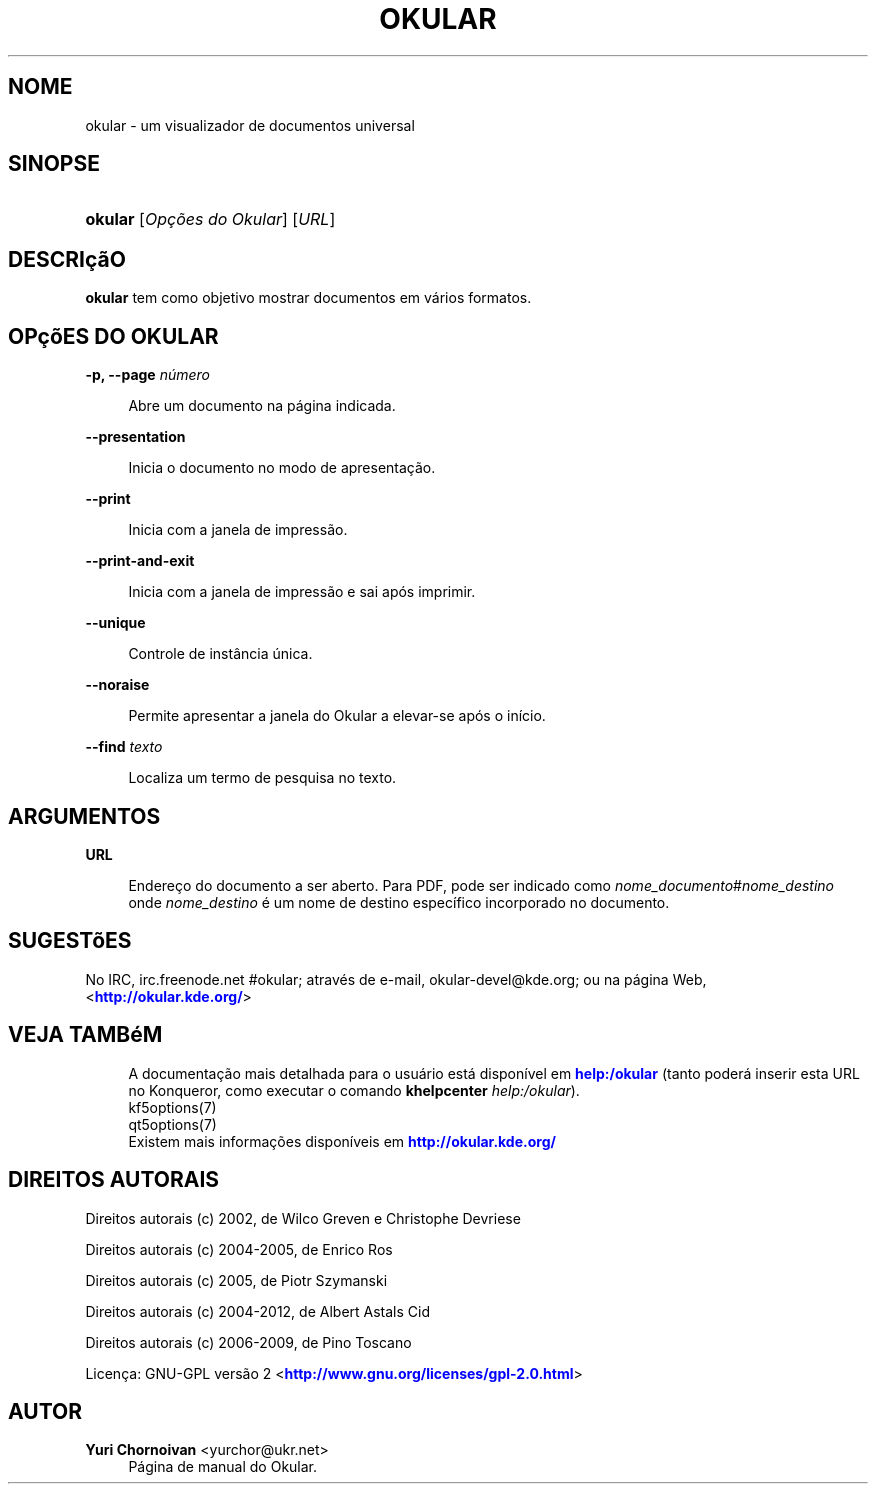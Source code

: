 '\" t
.\"     Title: \fBokular\fR
.\"    Author: Yuri Chornoivan <yurchor@ukr.net>
.\" Generator: DocBook XSL Stylesheets v1.79.2 <http://docbook.sf.net/>
.\"      Date: 14/02/2019
.\"    Manual: Manual do usuário do Okular
.\"    Source: KDE Applications Okular 1.7
.\"  Language: Portuguese (Brazil)
.\"
.TH "\FBOKULAR\FR" "1" "14/02/2019" "KDE Applications Okular 1.7" "Manual do usuário do Okular"
.\" -----------------------------------------------------------------
.\" * Define some portability stuff
.\" -----------------------------------------------------------------
.\" ~~~~~~~~~~~~~~~~~~~~~~~~~~~~~~~~~~~~~~~~~~~~~~~~~~~~~~~~~~~~~~~~~
.\" http://bugs.debian.org/507673
.\" http://lists.gnu.org/archive/html/groff/2009-02/msg00013.html
.\" ~~~~~~~~~~~~~~~~~~~~~~~~~~~~~~~~~~~~~~~~~~~~~~~~~~~~~~~~~~~~~~~~~
.ie \n(.g .ds Aq \(aq
.el       .ds Aq '
.\" -----------------------------------------------------------------
.\" * set default formatting
.\" -----------------------------------------------------------------
.\" disable hyphenation
.nh
.\" disable justification (adjust text to left margin only)
.ad l
.\" -----------------------------------------------------------------
.\" * MAIN CONTENT STARTS HERE *
.\" -----------------------------------------------------------------




.SH "NOME"
okular \- um visualizador de documentos universal

.SH "SINOPSE"
.HP \w'\fBokular\fR\ 'u
\fBokular\fR  [\fIOpções\ do\ Okular\fR]  [\fIURL\fR] 



.SH "DESCRIçãO"
.PP
\fBokular\fR
tem como objetivo mostrar documentos em vários formatos\&.



.SH "OPçõES DO OKULAR"



.PP
\fB\-p, \-\-page \fR\fB\fInúmero\fR\fR
.RS 4



Abre um documento na página indicada\&.

.RE
.PP
\fB\-\-presentation\fR
.RS 4



Inicia o documento no modo de apresentação\&.

.RE
.PP
\fB\-\-print\fR
.RS 4



Inicia com a janela de impressão\&.

.RE
.PP
\fB\-\-print\-and\-exit\fR
.RS 4



Inicia com a janela de impressão e sai após imprimir\&.

.RE
.PP
\fB\-\-unique\fR
.RS 4



Controle de instância única\&.

.RE
.PP
\fB\-\-noraise\fR
.RS 4



Permite apresentar a janela do Okular a elevar\-se após o início\&.

.RE
.PP
\fB\-\-find \fR\fB\fItexto\fR\fR
.RS 4



Localiza um termo de pesquisa no texto\&.

.RE


.SH "ARGUMENTOS"


.PP
\fBURL\fR
.RS 4



Endereço do documento a ser aberto\&. Para PDF, pode ser indicado como
\fInome_documento\fR#\fInome_destino\fR
onde
\fInome_destino\fR
é um nome de destino específico incorporado no documento\&.

.RE


.SH "SUGESTõES"
.PP
No IRC, irc\&.freenode\&.net #okular; através de e\-mail, okular\-devel@kde\&.org; ou na página Web, <\m[blue]\fBhttp://okular\&.kde\&.org/\fR\m[]>


.SH "VEJA TAMBéM"

.RS 4
A documentação mais detalhada para o usuário está disponível em \m[blue]\fBhelp:/okular\fR\m[] (tanto poderá inserir esta URL no Konqueror, como executar o comando \fB\fBkhelpcenter\fR\fR\fB \fR\fB\fIhelp:/okular\fR\fR)\&.
.RE
.RS 4
kf5options(7)
.RE
.RS 4
qt5options(7)
.RE
.RS 4
Existem mais informações disponíveis em \m[blue]\fBhttp://okular\&.kde\&.org/\fR\m[]
.RE

.SH "DIREITOS AUTORAIS"
.PP
Direitos autorais (c) 2002, de Wilco Greven e Christophe Devriese
.PP
Direitos autorais (c) 2004\-2005, de Enrico Ros
.PP
Direitos autorais (c) 2005, de Piotr Szymanski
.PP
Direitos autorais (c) 2004\-2012, de Albert Astals Cid
.PP
Direitos autorais (c) 2006\-2009, de Pino Toscano
.PP
Licença: GNU\-GPL versão 2 <\m[blue]\fBhttp://www\&.gnu\&.org/licenses/gpl\-2\&.0\&.html\fR\m[]>

.SH "AUTOR"
.PP
\fBYuri Chornoivan\fR <\&yurchor@ukr\&.net\&>
.RS 4
Página de manual do Okular\&.
.RE
